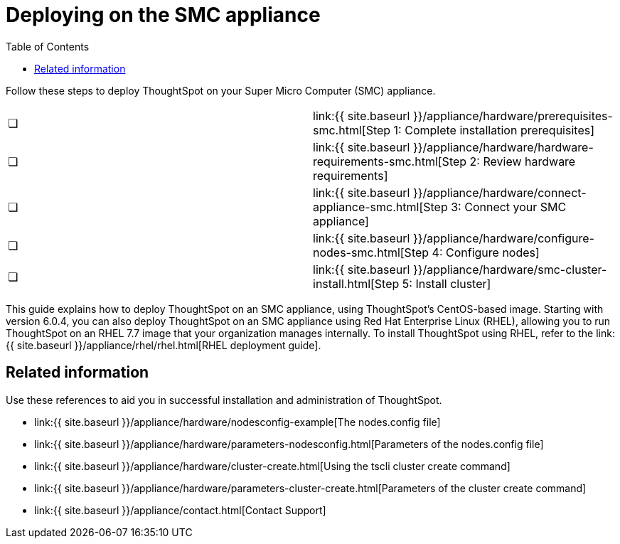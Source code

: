 = Deploying on the SMC appliance
:last_updated: ["4/3/2020"]
:permalink: /:collection/:path.html
:sidebar: mydoc_sidebar
:summary: Follow these steps to deploy ThoughtSpot on your Super Micro Computer appliance.
:toc: false

Follow these steps to deploy ThoughtSpot on your Super Micro Computer (SMC) appliance.

[cols=2*]
|===
| &#10063;
| link:{{ site.baseurl }}/appliance/hardware/prerequisites-smc.html[Step 1: Complete installation prerequisites]

| &#10063;
| link:{{ site.baseurl }}/appliance/hardware/hardware-requirements-smc.html[Step 2: Review hardware requirements]

| &#10063;
| link:{{ site.baseurl }}/appliance/hardware/connect-appliance-smc.html[Step 3: Connect your SMC appliance]

| &#10063;
| link:{{ site.baseurl }}/appliance/hardware/configure-nodes-smc.html[Step 4: Configure nodes]

| &#10063;
| link:{{ site.baseurl }}/appliance/hardware/smc-cluster-install.html[Step 5: Install cluster]
|===

This guide explains how to deploy ThoughtSpot on an SMC appliance, using ThoughtSpot's CentOS-based image.
Starting with version 6.0.4, you can also deploy ThoughtSpot on an SMC appliance using Red Hat Enterprise Linux (RHEL), allowing you to run ThoughtSpot on an RHEL 7.7 image that your organization manages internally.
To install ThoughtSpot using RHEL, refer to the link:{{ site.baseurl }}/appliance/rhel/rhel.html[RHEL deployment guide].

== Related information

Use these references to aid you in successful installation and administration of ThoughtSpot.

* link:{{ site.baseurl }}/appliance/hardware/nodesconfig-example[The nodes.config file]
* link:{{ site.baseurl }}/appliance/hardware/parameters-nodesconfig.html[Parameters of the nodes.config file]
* link:{{ site.baseurl }}/appliance/hardware/cluster-create.html[Using the tscli cluster create command]
* link:{{ site.baseurl }}/appliance/hardware/parameters-cluster-create.html[Parameters of the cluster create command]
* link:{{ site.baseurl }}/appliance/contact.html[Contact Support]
